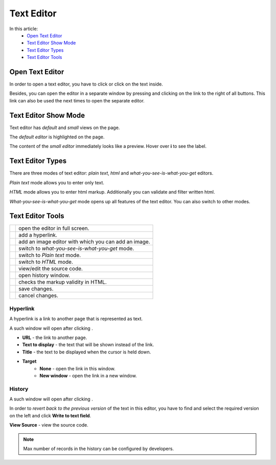 Text Editor
===========

In this article:
    - `Open Text Editor`_
    - `Text Editor Show Mode`_
    - `Text Editor Types`_
    - `Text Editor Tools`_

.. |pencil| image:: _static/text/ic_text_editor.png
    :height: 12pt

.. |fullScreen| image:: _static/text/full-screen.png

.. |link| image:: _static/text/link.png

.. |image| image:: _static/text/image.png

.. |tinymceMode| image:: _static/text/tinymce-mode.png

.. |textMode| image:: _static/text/text-mode.png

.. |htmlMode| image:: _static/text/html-mode.png

.. |source| image:: _static/text/source.png

.. |history| image:: _static/text/history.png

.. |htmlValidate| image:: _static/text/html-validate.png

.. |htmlFilter| image:: _static/text/html-filter.png

.. |save| image:: _static/text/save.png

.. |cancel| image:: _static/text/cancel.png

----------------
Open Text Editor
----------------

In order to open a text editor, you have to click |pencil| or click on the text inside.

Besides, you can open the editor in a separate window by pressing |fullScreen| and clicking on the link to the right of all buttons.
This link can also be used the next times to open the separate editor.

---------------------
Text Editor Show Mode
---------------------

Text editor has *default* and *small* views on the page.

The *default editor* is highlighted on the page.

.. image:: _static/text/editor-default-show-mode.png

The content of the *small editor* immediately looks like a preview. Hover over **i** to see the label.

.. image:: _static/text/editor-small-show-mode.png

-----------------
Text Editor Types
-----------------

There are three modes of text editor: *plain text*, *html* and *what-you-see-is-what-you-get* editors.

*Plain text* mode allows you to enter only text.

.. image:: _static/text/text-editor.png

*HTML* mode allows you to enter html markup. Additionally you can validate and filter written html.

.. image:: _static/text/html-editor.png

*What-you-see-is-what-you-get* mode opens up all features of the text editor. You can also switch to other modes.

.. image:: _static/text/tinymce-editor.png

-----------------
Text Editor Tools
-----------------

+----------------+------------------------------------------------------+
+ |fullScreen|   + open the editor in full screen.                      +
+----------------+------------------------------------------------------+
+ |link|         + add a hyperlink.                                     +
+----------------+------------------------------------------------------+
+ |image|        + add an image editor with which you can add an image. +
+----------------+------------------------------------------------------+
+ |tinymceMode|  + switch to *what-you-see-is-what-you-get* mode.       +
+----------------+------------------------------------------------------+
+ |textMode|     + switch to *Plain text* mode.                         +
+----------------+------------------------------------------------------+
+ |htmlMode|     + switch to *HTML* mode.                               +
+----------------+------------------------------------------------------+
+ |source|       + view/edit the source code.                           +
+----------------+------------------------------------------------------+
+ |history|      + open history window.                                 +
+----------------+------------------------------------------------------+
+ |htmlValidate| + checks the markup validity in HTML.                  +
+----------------+------------------------------------------------------+
+ |save|         + save changes.                                        +
+----------------+------------------------------------------------------+
+ |cancel|       + cancel changes.                                      +
+----------------+------------------------------------------------------+

*********
Hyperlink
*********

A hyperlink is a link to another page that is represented as text.

A such window will open after clicking |link|.

.. image:: _static/text/link-window.png

* **URL** - the link to another page.

* **Text to display** - the text that will be shown instead of the link.

* **Title** - the text to be displayed when the cursor is held down.

* **Target**
    * **None** - open the link in this window.
    * **New window** - open the link in a new window.

*******
History
*******

A such window will open after clicking |history|.

.. image:: _static/text/history-window.png

In order to *revert back to the previous version* of the text in this editor,
you have to find and select the required version on the left and click **Write to text field**.

**View Source** - view the source code.

.. note:: Max number of records in the history can be configured by developers.
